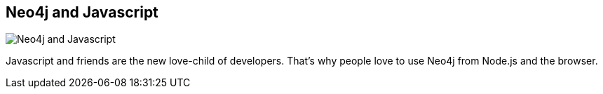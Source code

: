 == Neo4j and Javascript
:type: page
:path: /develop/javascript
image::http://assets.neo4j.org/img/languages/js.gif[Neo4j and Javascript,role=thumbnail]
:featured: [object Object]
:related: [object Object],[object Object],[object Object],[object Object],[object Object],[object Object],visualize


[INTRO]
Javascript and friends are the new love-child of developers. That's why people love to use Neo4j from Node.js and the browser.